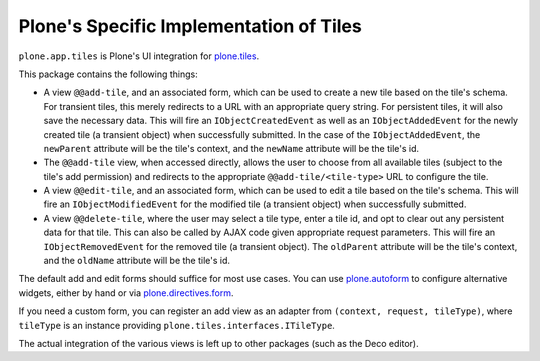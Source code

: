 Plone's Specific Implementation of Tiles
========================================

``plone.app.tiles`` is Plone's UI integration for `plone.tiles <http://pypi.python.org/pypi/plone.tiles>`_.

.. image:: https://secure.travis-ci.org/plone/plone.app.tiles.png?branch=master
    :alt: Travis CI badge
    :target: http://travis-ci.org/plone/plone.app.tiles

.. image:: https://coveralls.io/repos/plone/plone.app.tiles/badge.png?branch=master
    :alt: Coveralls badge
    :target: https://coveralls.io/r/plone/plone.app.tiles

.. image:: https://pypip.in/d/plone.app.tiles/badge.png
    :target: https://pypi.python.org/pypi/plone.app.tiles/
    :alt: Downloads

This package contains the following things:

* A view ``@@add-tile``, and an associated form, which can be used to create a
  new tile based on the tile's schema. For transient tiles, this merely
  redirects to a URL with an appropriate query string. For persistent tiles,
  it will also save the necessary data. This will fire an
  ``IObjectCreatedEvent`` as well as an ``IObjectAddedEvent`` for the newly
  created tile (a transient object) when successfully submitted. In the case
  of the ``IObjectAddedEvent``, the ``newParent`` attribute will be the tile's
  context, and the ``newName`` attribute will be the tile's id.

* The ``@@add-tile`` view, when accessed directly, allows the user to choose
  from all available tiles (subject to the tile's add permission) and
  redirects to the appropriate ``@@add-tile/<tile-type>`` URL to configure the
  tile.

* A view ``@@edit-tile``, and an associated form, which can be used to edit a
  tile based on the tile's schema. This will fire an ``IObjectModifiedEvent``
  for the modified tile (a transient object) when successfully submitted.

* A view ``@@delete-tile``, where the user may select a tile type, enter a tile
  id, and opt to clear out any persistent data for that tile. This can also be
  called by AJAX code given appropriate request parameters. This will fire an
  ``IObjectRemovedEvent`` for the removed tile (a transient object). The
  ``oldParent`` attribute will be the tile's context, and the ``oldName``
  attribute will be the tile's id.

The default add and edit forms should suffice for most use cases. You can use
`plone.autoform <http://pypi.python.org/pypi/plone.autoform>`_ to configure
alternative widgets, either by hand or via `plone.directives.form
<http://pypi.python.org/pypi/plone.directives.form>`_.

If you need a custom form, you can register an add view as an adapter from
``(context, request, tileType)``, where ``tileType`` is an instance providing
``plone.tiles.interfaces.ITileType``.

The actual integration of the various views is left up to other packages (such
as the Deco editor).


